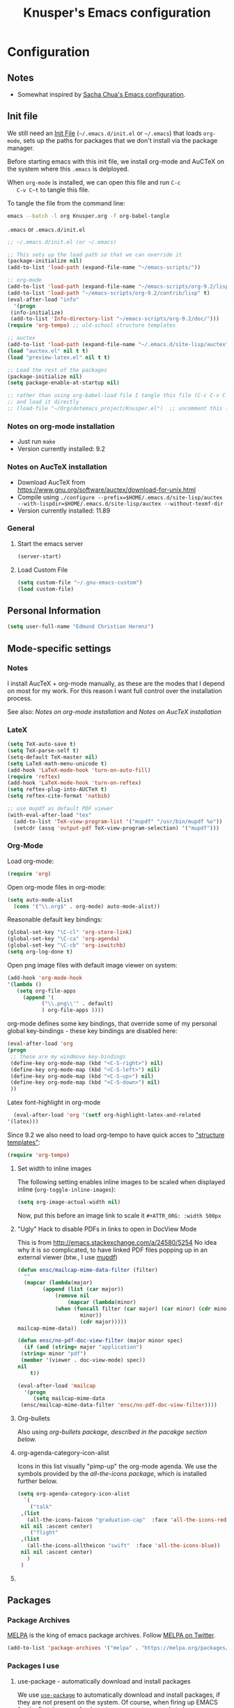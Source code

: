 #+TITLE: Knusper's Emacs configuration
#+OPTIONS: toc:4 h:4 creator:t 
#+HTML_HEAD: <link rel="stylesheet" type="text/css" href="zenburn-code.css" />

* Configuration

** Notes

 - Somewhat inspired by [[http://sach.ac/dotemacs][Sacha Chua's Emacs configuration]]. 

** Init file
   
   We still need an [[http://www.emacswiki.org/emacs/InitFile][Init File]] (=~/.emacs.d/init.el= or =~/.emacs=)
   that loads =org-mode=, sets up the paths for packages that we don't
   install via the package manager.

   Before starting emacs with this init file, we install org-mode and
   AuCTeX on the system where this ~.emacs~ is delployed.

   When ~org-mode~ is installed, we can open this file and run ~C-c
   C-v C~t~ to tangle this file.

   To tangle the file from the command line:
   #+BEGIN_SRC sh
   emacs --batch -l org Knusper.org -f org-babel-tangle
   #+END_SRC
   
   ~.emacs~ or ~.emacs.d/init.el~
   #+BEGIN_SRC emacs-lisp :tangle no
     ;; ~/.emacs.d/init.el (or ~/.emacs)

     ;; This sets up the load path so that we can override it
     (package-initialize nil)
     (add-to-list 'load-path (expand-file-name "~/emacs-scripts/"))

     ;; org-mode
     (add-to-list 'load-path (expand-file-name "~/emacs-scripts/org-9.2/lisp/"))
     (add-to-list 'load-path "~/emacs-scripts/org-9.2/contrib/lisp" t)
     (eval-after-load "info"
       '(progn
	  (info-initialize)
	  (add-to-list 'Info-directory-list "~/emacs-scripts/org-9.2/doc/")))
     (require 'org-tempo) ;; old-school structure templates

     ;; auctex
     (add-to-list 'load-path (expand-file-name "~/.emacs.d/site-lisp/auctex"))
     (load "auctex.el" nil t t)
     (load "preview-latex.el" nil t t)

     ;; Load the rest of the packages
     (package-initialize nil)
     (setq package-enable-at-startup nil)

     ;; rather than using org-babel-load file I tangle this file (C-c C-v C-t)
     ;; and load it directly
     ;; (load-file "~/Org/dotemacs_project/Knusper.el")  ;; uncomment this line, after this file has been tangled
   #+END_SRC
  
*** Notes on org-mode installation

    - Just run ~make~
    - Version currently installed: 9.2

*** Notes on AucTeX installation
    
    - Download AucTeX from [[https://www.gnu.org/software/auctex/download-for-unix.html]]
    - Compile using ~./configure --prefix=$HOME/.emacs.d/site-lisp/auctex --with-lispdir=$HOME/.emacs.d/site-lisp/auctex --without-texmf-dir~
    - Version currently installed: 11.89

*** General

**** Start the emacs server
     #+BEGIN_SRC emacs-lisp :tangle yes
     (server-start)
     #+END_SRC

**** Load Custom File
     #+BEGIN_SRC emacs-lisp :tangle yes
       (setq custom-file "~/.gnu-emacs-custom")
       (load custom-file)
     #+END_SRC

** Personal Information

   #+BEGIN_SRC emacs-lisp :tangle yes
     (setq user-full-name "Edmund Christian Herenz")
   #+END_SRC


** Mode-specific settings

*** Notes
    I install AucTeX + org-mode manually, as these are the modes that I
    depend on most for my work.  For this reason I want full control
    over the installation process.

    See also: [[*Notes on org-mode installation][Notes on org-mode installation]] and [[*Notes on AucTeX installation][Notes on AucTeX installation]]
   
*** LateX
    #+BEGIN_SRC emacs-lisp :tangle yes
      (setq TeX-auto-save t)
      (setq TeX-parse-self t)
      (setq-default TeX-master nil)
      (setq LaTeX-math-menu-unicode t)
      (add-hook 'LaTeX-mode-hook 'turn-on-auto-fill)
      (require 'reftex)
      (add-hook 'LaTeX-mode-hook 'turn-on-reftex)
      (setq reftex-plug-into-AUCTeX t)
      (setq reftex-cite-format 'natbib)

      ;; use mupdf as default PDF viewer
      (with-eval-after-load "tex"
        (add-to-list 'TeX-view-program-list '("mupdf" "/usr/bin/mupdf %o"))
        (setcdr (assq 'output-pdf TeX-view-program-selection) '("mupdf")))
    #+END_SRC

*** Org-Mode

    Load org-mode:
    #+BEGIN_SRC emacs-lisp :tangle yes
      (require 'org)  
    #+END_SRC

    Open org-mode files in org-mode:
    #+BEGIN_SRC emacs-lisp :tangle yes
      (setq auto-mode-alist
	    (cons '("\\.org$" . org-mode) auto-mode-alist))
    #+END_SRC

    Reasonable default key bindings:
    #+BEGIN_SRC emacs-lisp :tangle yes
    (global-set-key "\C-cl" 'org-store-link)
    (global-set-key "\C-ca" 'org-agenda)
    (global-set-key "\C-cb" 'org-iswitchb)
    (setq org-log-done t)
    #+END_SRC

    Open png image files with default image viewer on system:
    #+BEGIN_SRC emacs-lisp :tangle yes
      (add-hook 'org-mode-hook
      '(lambda ()
	     (setq org-file-apps
		   (append '(
			     ("\\.png\\'" . default)
			     ) org-file-apps ))))
    #+END_SRC

    org-mode defines some key bindings, that override some of my
    personal global key-bindings - these key bindings are disabled here:
    #+BEGIN_SRC emacs-lisp :tangle yes
      (eval-after-load 'org
      (progn
	   ;; these are my windmove key-bindings
	   (define-key org-mode-map (kbd "<C-S-right>") nil)
	   (define-key org-mode-map (kbd "<C-S-left>") nil)
	   (define-key org-mode-map (kbd "<C-S-up>") nil)
	   (define-key org-mode-map (kbd "<C-S-down>") nil)
	   ))
     #+END_SRC

     Latex font-highlight in org-mode
     #+BEGIN_SRC emacs-lisp :tangle yes
       (eval-after-load 'org '(setf org-highlight-latex-and-related
	 '(latex)))
     #+END_SRC

    Since 9.2 we also need to load org-tempo to have quick acces to
    [[https://orgmode.org/manual/Structure-Templates.html]["structure templates"]]:
    #+begin_src emacs-lisp :tangle yes
      (require 'org-tempo)
    #+end_src
    
**** Set width to inline images

    The following setting enables inline images to be scaled when
    displayed inline (~org-toggle-inline-images~):
    #+BEGIN_SRC emacs-lisp :tangle yes
      (setq org-image-actual-width nil)
    #+END_SRC

    Now, put this before an image link to scale it
    ~#+ATTR_ORG: :width 500px~

**** "Ugly" Hack to disable PDFs in links to open in DocView Mode

     This is from http://emacs.stackexchange.com/a/24580/5254 No idea
     why it is so complicated, to have linked PDF files popping up in
     an external viewer (btw., I use [[http://www.mupdf.com/][mupdf]])

     #+BEGIN_SRC emacs-lisp :tangle yes
       (defun ensc/mailcap-mime-data-filter (filter)
         ""
         (mapcar (lambda(major)
               (append (list (car major))
                   (remove nil
                       (mapcar (lambda(minor)
      		       (when (funcall filter (car major) (car minor) (cdr minor))
                           minor))
                           (cdr major)))))
       mailcap-mime-data))

       (defun ensc/no-pdf-doc-view-filter (major minor spec)
         (if (and (string= major "application")
      	(string= minor "pdf")
      	(member '(viewer . doc-view-mode) spec))
       nil
           t))

       (eval-after-load 'mailcap
         '(progn
            (setq mailcap-mime-data
      	(ensc/mailcap-mime-data-filter 'ensc/no-pdf-doc-view-filter))))
     #+END_SRC

**** Org-bullets

     Also using [[org-bullets][org-bullets package, described in the pacakge section below.]]

**** org-agenda-category-icon-alist
     
     Icons in this list visually "pimp-up" the org-mode agenda.  We
     use the symbols provided by the [[*all the icons][all-the-icons package]], which is
     installed further below.

     #+BEGIN_SRC emacs-lisp :tangle yes
       (setq org-agenda-category-icon-alist 
	     `(
	       ("talk"
		,(list
		  (all-the-icons-faicon "graduation-cap"  :face 'all-the-icons-red))
		nil nil :ascent center)
	       ("flight"
		,(list
		  (all-the-icons-alltheicon "swift"  :face 'all-the-icons-blue))
		nil nil :ascent center)
	      )
	    )
     #+end_src

**** COMMENT org-drill

     http://orgmode.org/worg/org-contrib/org-drill.html

     #+BEGIN_SRC emacs-lisp :tangle yes
     (require 'org-drill)
     (setq org-drill-add-random-noise-to-intervals-p t)
     (setq org-drill-leech-method 'warn)
     (setq org-drill-learn-fraction 0.3)
     #+END_SRC
     
***** Skeletons for learning swedish
      
      I learn swedish with respect to german, my native tongue.

****** Phrase
       No grammer associated. Fixed forms, etc.
       #+BEGIN_SRC emacs-lisp :tangle yes
	 (define-skeleton swedish-phrase-skeleton
           "Insert swedish phrases in org-drill mode"
           ""
           "** sonst.                                                          :drill:\n"
           "   :PROPERTIES:\n"
           "   :DRILL_CARD_TYPE: hide1cloze\n"
           "   :END:\n"
           "   sv: [" (skeleton-read "svenska: ") "]\n"
           "   de: [" (skeleton-read "deutsch: ") "]\n")
       #+END_SRC

****** Verbs
       Verbs + swedish conjungation.
       #+BEGIN_SRC emacs-lisp :tangle yes
         (define-skeleton swedish-verb-skeleton
           "Insert swedish verbs in org-drill mode"
	   ""
           "** verb                                                            :drill:\n"
           "   :PROPERTIES:\n"
           "   :DRILL_CARD_TYPE: hide1cloze\n"
           "   :END:\n"
           "   sv: [" (skeleton-read "svenska: ") "]\n"
           "   de: [" (skeleton-read "deutsch: ") "]\n"
           "*** konj.\n"
           "    | infinitiv | presens | preteritum | supinum | imperativ |\n"
           "    |-----------+---------+------------+---------+-----------|\n"
           "    |    " _ "       |         |            |         |           |\n")
       #+END_SRC

******* ☛ TODO sv inifinitive can be automatically inserted in table!

****** Nouns
       Nouns + deklination
       #+BEGIN_SRC emacs-lisp :tangle yes
         (define-skeleton swedish-noun-skeleton
           "Insert swedish nouns in org-drill-mode"
           ""
           "** substantiv                                                          :drill:\n"
           "   :PROPERTIES:\n"
           "   :DRILL_CARD_TYPE: hide1cloze\n"
           "   :END:\n"
           "   sv: [" (skeleton-read "svenska: ") "]\n"
           "   de: [" (skeleton-read "deutsch: ") "]\n"
           "*** dekl.\n"
           "    | sing. obestämd | sing. bestämd | pl. obestämd | pl. bestämd |\n"
           "    |----------------+---------------+--------------+-------------|\n"
           "    |    "_"            |               |              |             |\n")
       #+END_SRC
** Packages
*** Package Archives

    [[https://melpa.org][MELPA]] is the king of emacs package archives.  Follow [[https://twitter.com/melpa_emacs][MELPA on Twitter]].
    
    #+BEGIN_SRC emacs-lisp :tangle yes
      (add-to-list 'package-archives '("melpa" . "https://melpa.org/packages/") t)
    #+END_SRC

*** Packages I use

**** use-package - automatically download and install packages

     We use [[https://github.com/jwiegley/use-package][=use-package=]] to automatically download and install packages,
     if they are not present on the system.  Of course, when firing up
     EMACS for the first time on a fresh system, =use-package= needs to be
     automagically installed first.

     #+BEGIN_SRC emacs-lisp :tangle yes
       (if (not (package-installed-p 'use-package))
           (progn
             (package-refresh-contents)
             (package-install 'use-package)))

       (require 'use-package)
     #+END_SRC

      
**** Package List 

***** Essential

****** anaconda-mode
       
       /Code navigation, documentation lookup and completion for Python./
       https://github.com/proofit404/anaconda-mode

       #+begin_src emacs-lisp :tangle yes
	 (use-package anaconda-mode
	   :ensure t
	   :config
	   (add-hook 'python-mode-hook 'anaconda-mode)
	   (add-hook 'python-mode-hook 'anaconda-eldoc-mode))
       #+end_src

******* auto-compete for anaconda with company-mode

	#+begin_src emacs-lisp :tangle yes
	  (use-package company
	    :ensure t)
	  (use-package company-anaconda
	    :ensure t
	    :after company
	    :config
	    (add-to-list 'company-backends 'company-anaconda)
	  )
	#+end_src

****** which-key 
       
       https://github.com/justbur/emacs-which-keynn

       #+BEGIN_SRC emacs-lisp
	 (use-package which-key
	   :ensure t)
       #+END_SRC

****** ebib

       Ebib: http://joostkremers.github.io/ebib/ (in MELPA)

       Copy of settings copied from ~.gnu_emacs_custom~
       
       #+BEGIN_SRC emacs-lisp :tangle yes
	 (use-package ebib
	   :ensure t
	   :config
	   (setq ebib-index-columns
		 (quote
		  (("timestamp" 12 t)
		   ("Entry Key" 20 t)
		   ("Author/Editor" 40 nil)
		   ("Year" 6 t)
		   ("Title" 50 t))))
	   (setq ebib-index-default-sort (quote ("timestamp" . descend)))
	   (setq ebib-index-default-sort (quote ("timestamp" . descend)))
	   (setq ebib-preload-bib-files (quote ("~/science_works/bibliography.bib")))
	   (setq ebib-timestamp-format "%Y.%m.%d")
	   (setq ebib-use-timestamp t))
       #+END_SRC

****** bibslurp-ads

       Bibslurp: http://mkmcc.github.io/software/bibslurp.html (in MELPA)

       #+BEGIN_SRC emacs-lisp :tangle yes
	 (use-package bibslurp
	   :ensure t)
       #+END_SRC

****** yascroll-mode

       yascroll.el is Yet Another Scroll Bar Mode for GNU Emacs.
       https://github.com/m2ym/yascroll-el
       
       #+BEGIN_SRC emacs-lisp :tangle yes
	 (use-package yascroll
	   :ensure t
	   :config
	   (global-yascroll-bar-mode 1)
	   (setq yascroll:delay-to-hide 0.8)
	   )
       #+END_SRC

****** magit
       
       [[https://magit.vc]]

       #+BEGIN_SRC emacs-lisp :tangle yes
	 (use-package magit 
	   :ensure t
	   :bind ("C-x g" . magit-status)
	   )
       #+END_SRC

****** diminish

       #+BEGIN_SRC emacs-lisp :tangle yes
         (use-package diminish
           :ensure t)
       #+END_SRC

****** buffer-move
     
       https://github.com/lukhas/buffer-move

       #+BEGIN_SRC emacs-lisp :tangle yes
	 (use-package buffer-move
           :ensure t
           :config
           (global-set-key (kbd "<S-s-up>")     'buf-move-up)
           (global-set-key (kbd "<S-s-down>")   'buf-move-down)
           (global-set-key (kbd "<S-s-left>")   'buf-move-left)
           (global-set-key (kbd "<S-s-right>")  'buf-move-right)
           )
       #+END_SRC

****** smex

       #+BEGIN_SRC emacs-lisp :tangle yes
	 (use-package smex
           :ensure t
           :config
           (smex-initialize)
           (global-set-key (kbd "M-x") 'smex)
           )
       #+END_SRC

****** rainbow-delimiters
     
       https://www.emacswiki.org/emacs/RainbowDelimiters

       #+BEGIN_SRC emacs-lisp :tangle yes
	 (use-package rainbow-delimiters
           :ensure t
           :config
           (add-hook 'prog-mode-hook #'rainbow-delimiters-mode)
           )
       #+END_SRC

****** htmlize
       http://www.emacswiki.org/emacs/Htmlize

****** iedit
       Simultaneously edit multiple regions in buffer.
       http://www.emacswiki.org/emacs/Iedit
       #+BEGIN_SRC emacs-lisp :tangle yes
	 (use-package iedit
	   :ensure t)
       #+END_SRC
****** writeroom-mode
     
       Distraction free writing.
       https://github.com/joostkremers/writeroom-mode

       #+BEGIN_SRC emacs-lisp :tangle yes
         (use-package writeroom-mode
           :ensure t)
       #+END_SRC

****** markdown-mode

       http://jblevins.org/projects/markdown-mode/

       #+BEGIN_SRC emacs-lisp :tangle yes
	 (use-package markdown-mode
           :ensure t
           :init (setq auto-mode-alist
                       (cons '("\\.mdml$" . markdown-mode) auto-mode-alist)))
       #+END_SRC

******* markdown-toc

	#+BEGIN_SRC emacs-lisp :tangle yes
          (use-package markdown-toc
            :ensure t)
	#+END_SRC

****** org-bullets

       The following gold is from
       https://thraxys.wordpress.com/2016/01/14/pimp-up-your-org-agenda/

       #+BEGIN_SRC emacs-lisp :tangle yes
	 (use-package org-bullets
           :ensure t
           :init
           (setq org-bullets-bullet-list
		 '("◉" "◎" "⚫" "○" "►" "◇"))
           :config
           (add-hook 'org-mode-hook (lambda () (org-bullets-mode 1)))
           )
	 (setq org-todo-keywords '((sequence "☛ TODO(t)" "|" "✔ DONE(d)")
	 (sequence "⚑ WAITING(w)" "|")
	 (sequence "|" "✘ CANCELED(c)")))
       #+END_SRC

****** orgtbl-aggregate

       *Aggregating a table is creating a new table by computing sums,
       averages, and so on, out of material from the first table.*

       https://github.com/tbanel/orgaggregate

       This really should become part of org-mode at some point.

       #+BEGIN_SRC emacs-lisp :tangle yes
	 (use-package orgtbl-aggregate
	   :ensure t)
       #+END_SRC

****** pager
       https://github.com/emacsorphanage/pager
       and for the default keybindings
       https://github.com/nflath/pager-default-keybindings
       (the latter depends on the former).

       #+BEGIN_SRC emacs-lisp :tangle yes
         (use-package pager
           :ensure t)
         (use-package pager-default-keybindings
           :ensure t)
       #+END_SRC

****** uptimes
       
       https://github.com/davep/uptimes.el

       #+BEGIN_SRC emacs-lisp :tangle yes
         (use-package uptimes
           :ensure t)
       #+END_SRC

****** dired-quicksort
       
       Quick and easy sorting in dired - just press "S".
       
       https://www.topbug.net/blog/2016/08/17/dired-quick-sort-sort-dired-buffers-quickly-in-emacs/

       #+BEGIN_SRC emacs-lisp :tangle yes
         (use-package dired-quick-sort
           :ensure t
           :init
           (dired-quick-sort-setup))
       #+END_SRC

       With this configuration ~S~ is bound to invoke the ~dired-quick-sort~ [[https://github.com/abo-abo/hydra][hydra]].
       
****** dictionary
       
       http://me.in-berlin.de/~myrkr/dictionary/index.html
       
       #+BEGIN_SRC emacs-lisp :tangle yes
	 (use-package dictionary
	   :ensure t)
       #+END_SRC
       

****** Probably not so essential anymore - consider to remove
       
       Reasons: (1) company-mode is a better replacement for
       auto-complete.  (2) anaconda is better than jedi.  Both set to
       ~:tangle no~ for now, remove later from config.

******* auto-complete

	http://auto-complete.org/

	#+BEGIN_SRC emacs-lisp :tangle no
	  (use-package auto-complete
            :ensure t
            :config
            (global-auto-complete-mode t) 
            (add-hook 'python-mode-hook 'jedi:setup)
            (setq jedi:setup-keys t)
	   )

	#+END_SRC


******* jedi 

	https://tkf.github.io/emacs-jedi/latest/
     
	#+BEGIN_SRC emacs-lisp :tangle no
	  (use-package jedi
            :ensure t
            )
	#+END_SRC

***** Appearance

****** zenburn colour theme

       https://github.com/bbatsov/zenburn-emacs

       Load zenburn colour theme when starting emacs.

       #+BEGIN_SRC emacs-lisp :tangle yes
	 (use-package zenburn-theme
	   :ensure t
	   :config
	   (load-theme 'zenburn))
       #+END_SRC

****** powerline

       https://github.com/milkypostman/powerline

       #+BEGIN_SRC emacs-lisp :tangle yes
	 (use-package powerline
           :ensure t
           :config
           (powerline-default-theme)
           )
       #+END_SRC

****** beacon

       https://github.com/Malabarba/beacon

       #+BEGIN_SRC emacs-lisp :tangle yes
	 (use-package beacon
	   :ensure t
	   :config
	   (beacon-mode 1)
	   (setq beacon-dont-blink-commands nil) ;; always blink
	   ;; (setq beacon-lighter '"Λ") - 
	   (add-to-list 'beacon-dont-blink-major-modes 'Man-mode)
	   (add-to-list 'beacon-dont-blink-major-modes 'shell-mode)
	   (add-to-list 'beacon-dont-blink-major-modes 'inferior-python-mode)
	   (add-to-list 'beacon-dont-blink-major-modes 'xkcd-mode)
	   :diminish beacon-mode
	   )
       #+END_SRC
     
****** all the icons

       https://github.com/domtronn/all-the-icons.el

       #+begin_src emacs-lisp :tangle yes
	 (use-package all-the-icons
	   :ensure t)
       #+end_src

       Make sure to not forget to run ~M-x
       all-the-icons-install-fonts~ on a fresh installation.

***** Email

****** muttrc-mode

       Syntax highlighting in [[http://linux.die.net/man/5/muttrc][muttrc file]].

       Was removed from melpa, so currently not available...  There
       appears to be a replacement  https://github.com/neomutt/muttrc-mode-el.
       However, its not in melpa yet ... For now I download it manually and place it in
       [[~/emacs-scripts/]]
       
       #+BEGIN_SRC emacs-lisp :tangle yes
	 (autoload 'muttrc-mode "muttrc-mode.el"
	   "Major mode to edit muttrc files" t)
	 (setq auto-mode-alist
	       (append '(("muttrc\\'" . muttrc-mode))
		       auto-mode-alist))
       #+END_SRC

       Old - if it is in melpa at some point we use this again
       #+BEGIN_SRC emacs-lisp :tangle no
	 (use-package muttrc-mode
           :ensure t
           :config
            (setq auto-mode-alist
                     (append '((".muttrc\\'" . muttrc-mode))
                             auto-mode-alist)))
       #+END_SRC

****** offlineimap
       #+BEGIN_SRC emacs-lisp :tangle yes
         (use-package offlineimap
           :ensure t
	   )
       #+END_SRC


***** Fun

****** xkcd
       https://github.com/vibhavp/emacs-xkcd
       [[http://xkcd.com/][xkcd]] reader for Emacs. Nerd on!

       #+BEGIN_SRC emacs-lisp :tangle yes
         (use-package xkcd
           :ensure t)
       #+END_SRC

****** fireplace
       
       It can get cold in winter. =M-x fireplace=
       https://github.com/johanvts/emacs-fireplace

       #+BEGIN_SRC emacs-lisp :tangle yes
         (use-package fireplace
           :ensure t)
       #+END_SRC

****** tea-time

       With =tea-time= I never forget about the tea.  Using  [[http://movie-sounds.org/action-movie-sound-clips/the-italian-job-1969/have-a-cup-of-tea-ready][this soundbite]]
       from my favorite movie "The Italian Job".

       #+BEGIN_SRC emacs-lisp :tangle yes
	 (use-package tea-time
           :ensure t
           :config
           (setq tea-time-sound "~/.sounds/tea.ogg")
           (setq tea-time-sound-command "ogg123 -q %s")
           )
       #+END_SRC

****** 2048
       
       https://bitbucket.org/zck/2048.el


*** Packages not in ELPA or MELPA
    
    These packages are in =~/emacs-scripts/= as specfied in the
    load-path in [[Init file]].

**** post-mode for mutt

     http://post-mode.sourceforge.net/

     Note: ~Cheers,~ as a default in ~post-signature-pattern~ is not a
     good idea!

     #+BEGIN_SRC emacs-lisp :tangle yes
       (use-package post
         :config
         (setq post-signature-pattern "\\(--\\|\\)")
         )
     #+END_SRC

**** simple-wiki

     http://www.emacswiki.org/emacs/SimpleWikiMode

     #+BEGIN_SRC emacs-lisp :tangle yes
     (use-package simple-wiki)
     #+END_SRC

**** wikidot mode

     An Emacs mode for editing Wikidot markup 

     https://github.com/infochimps-customers/wikidot-mode

     #+BEGIN_SRC emacs-lisp :tangle yes
     (use-package wikidot-mode)
     #+END_SRC
*** Part of emacs
**** printing
     
     http://www.emacswiki.org/emacs/PrintingPackage
     
     #+BEGIN_SRC emacs-lisp :tangle yes
       (use-package printing
         :config
         (pr-update-menus t))
     #+END_SRC
     
**** uniquify
     
     Uniquify buffer names. 
     See e.g. [[http://trey-jackson.blogspot.cl/2008/01/emacs-tip-11-uniquify.html][here]] or [[http://www.emacswiki.org/emacs/uniquify][here.]]

     #+BEGIN_SRC emacs-lisp :tangle yes
        (require 'uniquify)
     #+END_SRC

**** Midnight Mode (disabled)

     http://www.emacswiki.org/emacs/MidnightMode

     Bury unused buffers after some time (4:30 in the morning).
     
     #+BEGIN_SRC emacs-lisp :tangle no
       (use-package midnight
         :config
         (midnight-delay-set 'midnight-delay "4:30am"))
     #+END_SRC

**** Abbrev-mode
     
     http://www.emacswiki.org/emacs/AbbrevMode
     - but currently not used 
     
     #+BEGIN_SRC emacs-lisp :tangle no
       (if (file-exists-p abbrev-file-name)
           (quietly-read-abbrev-file))
       (setq save-abbrevs t)  
       ;; in org-mode, we want expansions with trailing or leading slashes -
       ;; this might need some modification
       (abbrev-table-put org-mode-abbrev-table :regexp "\\(\\\\[a-z0-9@]+\\)")
     #+END_SRC

**** ido-mode

     http://www.emacswiki.org/emacs/InteractivelyDoThings
     Part of Emacs

     #+BEGIN_SRC emacs-lisp :tangle yes
       (use-package ido
         :config
         (ido-mode t)
         (setq ido-enable-flex-matching t)
         (setq ido-everywhere t)
         (setq ido-max-prospects 50)
         (setq ido-max-window-height 0.25)
         )
     #+END_SRC


** User Interface
*** Window Configuration

    - no tooltips
    - no toolbar
    - no menu
    - no scrollbar
  
    #+BEGIN_SRC emacs-lisp :tangle yes
      (when window-system
        (tooltip-mode -1)
        (tool-bar-mode -1)
        (menu-bar-mode -1)
        (scroll-bar-mode -1))
    #+END_SRC

*** Various settings
**** move around between windows using C-S-Arrow keys (wind-move)
     #+BEGIN_SRC emacs-lisp :tangle yes
       (global-set-key (kbd "<C-S-up>")     'windmove-up)
       (global-set-key (kbd "<C-S-down>")   'windmove-down)
       (global-set-key (kbd "<C-S-left>")   'windmove-left)
       (global-set-key (kbd "<C-S-right>")  'windmove-right)

     #+END_SRC
**** disable <menu>-key
     #+BEGIN_SRC emacs-lisp :tangle yes
       (global-set-key (kbd "<menu>") 'nil)
     #+END_SRC

**** disable blinking cursor
     #+BEGIN_SRC emacs-lisp :tangle yes
       (blink-cursor-mode 0)
     #+END_SRC

**** disable Shift+Arrow to select text
     #+BEGIN_SRC emacs-lisp :tangle yes
       (setq shift-select-mode nil)
     #+END_SRC

**** middle-click pastes at point, not at mouse position
     #+BEGIN_SRC emacs-lisp :tangle yes
       (setq mouse-yank-at-point t) 
     #+END_SRC

**** transient-mark-mode
      #+BEGIN_SRC emacs-lisp :tangle yes
       (setq transient-mark-mode t)
     #+END_SRC

**** highlight matching parenthesis based on point
     #+BEGIN_SRC emacs-lisp :tangle yes
       (show-paren-mode t)
     #+END_SRC

**** recent files mode
     #+BEGIN_SRC emacs-lisp :tangle yes
       (recentf-mode 1)
     #+END_SRC

**** Bind hippie-expand to M-<SPC> - Peace!
     #+BEGIN_SRC emacs-lisp :tangle yes
       (global-set-key "\M- " 'hippie-expand)
     #+END_SRC

**** never truncate the lines in my buffer [DISABLED]
     #+BEGIN_SRC emacs-lisp :tangle no
       (setq truncate-lines t)
     #+END_SRC

**** always truncate lines, but never the mini-buffer

     #+BEGIN_SRC emacs-lisp :tangle yes
       (setq truncate-lines t)
       (add-hook 'minibuffer-setup-hook
	     (lambda () (setq truncate-lines nil)))
     #+END_SRC

**** Emacs close confirmation 
     (do not accidentally close emacs)

     #+BEGIN_SRC emacs-lisp :tangle yes
       (setq kill-emacs-query-functions
	     (cons (lambda () (yes-or-no-p "Really Quit Emacs? "))
		   kill-emacs-query-functions))
     #+END_SRC

**** enable disabled command - upcase region

     #+BEGIN_SRC emacs-lisp :tangle yes
       (put 'upcase-region 'disabled nil)
     #+END_SRC

**** desktop-save-mode 

     (see Sect. 42 "Saving Emacs Sessions" in Emacs
     User Manual)

     #+BEGIN_SRC emacs-lisp :tangle yes
       (desktop-save-mode 1)
       (setq desktop-restore-eager 10)
       (setq desktop-save t) ;; save without asking
     #+END_SRC

**** user ibuffer insted of list-buffers

     #+BEGIN_SRC emacs-lisp :tangle yes
       (defalias 'list-buffers 'ibuffer)
     #+END_SRC

***** adjust ibuffer column widths

      #+BEGIN_SRC emacs-lisp :tangle yes
        (setq ibuffer-formats
              '((mark modified read-only " "
                      (name 30 30 :left :elide) " "
                      (size 9 -1 :right) " "
                      (mode 16 16 :left :elide) " " filename-and-process)
                (mark " " (name 16 -1) " " filename)))
      #+END_SRC
**** eshell-stuff
     em-joc - not used anymore
     #+BEGIN_SRC emacs-lisp :tangle no
        (require 'em-joc)
         (defun eshell/info (subject)
           "Read the Info manual on SUBJECT."
           (let ((buf (current-buffer)))
             (Info-directory)
             (let ((node-exists (ignore-errors (Info-menu subject))))
               (if node-exists
                   0
       ;;          We want to switch back to *eshell* if the requested
       ;;          Info manual doesn't exist.
                 (switch-to-buffer buf)
                 (eshell-print (format "There is no Info manual on %s.\n"
                                       subject))
                 1))))
     #+END_SRC
*** Electric Pairs

    #+BEGIN_SRC emacs-lisp :tangle yes
      (electric-pair-mode 1)
      (defvar markdown-electric-pairs '((?* . ?*)) "Electric pairs for markdown-mode.")
      (defun markdown-add-electric-pairs ()
        (setq-local electric-pair-pairs (append electric-pair-pairs markdown-electric-pairs))
        (setq-local electric-pair-text-pairs electric-pair-pairs))
      (add-hook 'markdown-mode-hook 'markdown-add-electric-pairs)
    #+END_SRC

*** Move around between windows (wind-move)

    Move around between windows using C-S-Arrow keys (wind-move). Better
    than pressing repeatedly C-x o. (Seems not to work in org-mode?)
    
    #+BEGIN_SRC emacs-lisp :tangle yes
      (global-set-key (kbd "<C-S-up>")     'windmove-up)
      (global-set-key (kbd "<C-S-down>")   'windmove-down)
      (global-set-key (kbd "<C-S-left>")   'windmove-left)
      (global-set-key (kbd "<C-S-right>")  'windmove-right)
    #+END_SRC


** Convenience functions not shipped in emacs
*** Timestamps

    Command to insert timestamps into text - e.g.: 27.10.2015, 12:25
    Inspired from http://emacswiki.org/emacs/InsertingTodaysDate
    
    #+BEGIN_SRC emacs-lisp :tangle yes
      (defun timestamp ()
        (interactive)
        (insert (format-time-string "%d.%m.%Y, %H:%M")))
    #+END_SRC

*** Count Words & Characters

    From http://ergoemacs.org/emacs/elisp_count-region.html

    #+BEGIN_SRC emacs-lisp :tangle yes
      (defun my-count-words-region (posBegin posEnd)
        "Print number of words and chars in region."
        (interactive "r")
        (message "Counting …")
        (save-excursion
          (let (wordCount charCount)
            (setq wordCount 0)
            (setq charCount (- posEnd posBegin))
            (goto-char posBegin)
            (while (and (< (point) posEnd)
                        (re-search-forward "\\w+\\W*" posEnd t))
              (setq wordCount (1+ wordCount)))

            (message "Words: %d. Chars: %d." wordCount charCount)
            )))
    #+END_SRC

*** Unfill Region / Unfill Paragraph

    Source: http://ergoemacs.org/emacs/emacs_unfill-paragraph.html
    
    #+BEGIN_SRC emacs-lisp :tangle yes
      (defun unfill-paragraph ()
        "Replace newline chars in current paragraph by single spaces.
      This command does the inverse of `fill-paragraph'."
        (interactive)
        (let ((fill-column 90002000)) ; 90002000 is just random. you can use `most-positive-fixnum'
          (fill-paragraph nil)))
      (defun unfill-region (start end)
        "Replace newline chars in region by single spaces.
      This command does the inverse of `fill-region'."
        (interactive "r")
        (let ((fill-column 90002000))
          (fill-region start end)))
    #+END_SRC
    
    
    
